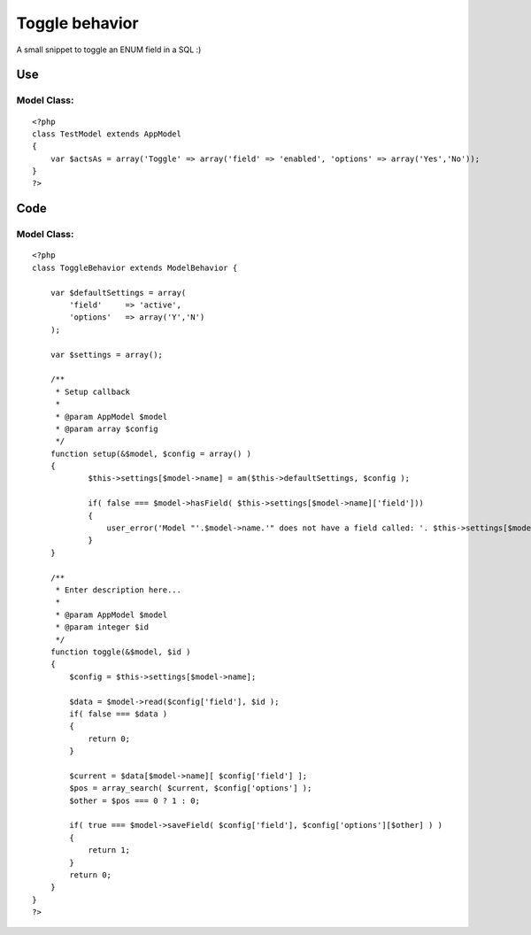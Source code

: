Toggle behavior
===============

A small snippet to toggle an ENUM field in a SQL :)


Use
~~~

Model Class:
````````````

::

    <?php 
    class TestModel extends AppModel 
    {
        var $actsAs = array('Toggle' => array('field' => 'enabled', 'options' => array('Yes','No'));
    }
    ?>



Code
~~~~

Model Class:
````````````

::

    <?php 
    class ToggleBehavior extends ModelBehavior {
    
        var $defaultSettings = array(
            'field'     => 'active',
            'options'   => array('Y','N')
        );
    
        var $settings = array();
    
        /**
         * Setup callback
         *
         * @param AppModel $model
         * @param array $config
         */
    	function setup(&$model, $config = array() )
    	{
    		$this->settings[$model->name] = am($this->defaultSettings, $config );
    
    		if( false === $model->hasField( $this->settings[$model->name]['field']))
    		{
    		    user_error('Model "'.$model->name.'" does not have a field called: '. $this->settings[$model->name]['field'], E_USER_ERROR );
    		}
    	}
    
    	/**
    	 * Enter description here...
    	 *
    	 * @param AppModel $model
    	 * @param integer $id
    	 */
    	function toggle(&$model, $id )
    	{
    	    $config = $this->settings[$model->name];
    
            $data = $model->read($config['field'], $id );
            if( false === $data )
            {
                return 0;
            }
    
            $current = $data[$model->name][ $config['field'] ];
            $pos = array_search( $current, $config['options'] );
            $other = $pos === 0 ? 1 : 0;
    
            if( true === $model->saveField( $config['field'], $config['options'][$other] ) )
            {
                return 1;
            }
            return 0;
    	}
    }
    ?>



.. author:: Jippi
.. categories:: articles, behaviors
.. tags:: behavior toggle mode,Behaviors

